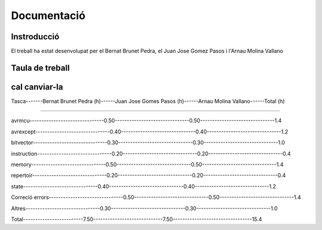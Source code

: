 ============
Documentació
============

Instroducció
------------

El treball ha estat desenvolupat per el Bernat Brunet Pedra, el Juan Jose Gomez Pasos i l'Arnau Molina Vallano


Taula de treball
----------------


cal canviar-la
------------------------------------------------------------------------------

Tasca-------Bernat Brunet Pedra (h)------Juan Jose Gomes Pasos (h)------Arnau Molina Vallano------Total (h)

------------------------------------------------------------------------------

avrmcu-------------------------------0.50-------------------------------0.50-------------------------------1.4

avrexcept-------------------------------0.40-------------------------------0.40-------------------------------1.2

bitvector-------------------------------0.30-------------------------------0.30-------------------------------1.0

instruction-------------------------------0.20-------------------------------0.20-------------------------------0.4

memory-------------------------------0.50-------------------------------0.50-------------------------------1.4

repertoir-------------------------------0.20-------------------------------0.20-------------------------------0.4

state-------------------------------0.40-------------------------------0.40-------------------------------1.2

Correció errors-------------------------------0.50-------------------------------0.50-------------------------------1.4

Altres-------------------------------0.30-------------------------------0.30-------------------------------1.0

Total-------------------------7.50-----------------------------7.50---------------------------------15.4
